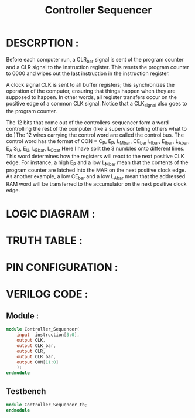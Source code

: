 #+title: Controller Sequencer
#+property: header-args :tangle Controller_Sequencer.v
#+auto-tangle: t
#+startup: showeverything


* DESCRPTION :
Before each computer run, a CLR_bar signal is sent ot the program counter and a CLR signal to the instruction register. This resets the program counter to 0000 and wipes out the last instruction in the instruction register.

A clock signal CLK is sent to all buffer registers; this synchronizes the operation of the computer, ensuring that things happen when they are supposed to happen. In other words, all register transfers occur on the positive edge of a common CLK signal. Notice that a CLK_signal also goes to the program counter.

The 12 bits that come out of the controllers-sequencer form a word controlling the rest of the computer (like a supervisor telling others what to do.)The 12 wires carrying the control word are called the control bus.
The control word has the format of
CON = C_P, E_P, L_M_bar, CE_bar
      L_I_bar, E_I_bar, L_A_bar, E_A
      S_U, E_U, L_B_bar, L_O_bar
Here I have split the 3 numbles onto different lines. This word determines how the registers will react to the next positive CLK edge. For instance, a high E_P and a low L_M_bar mean that the contents of the program counter are latched into the MAR on the next positive clock edge. As another example, a low CE_bar and a low L_A_bar mean that the addressed RAM word will be transferred to the accumulator on the next positive clock edge.
* LOGIC DIAGRAM :
* TRUTH TABLE :
* PIN CONFIGURATION :
* VERILOG CODE :
** Module :
#+begin_src verilog
module Controller_Sequencer(
    input  instruction[3:0],
    output CLK,
    output CLK_bar,
    output CLR,
    output CLR_bar,
    output CON[11:0]
    );
endmodule
#+end_src
** Testbench
#+begin_src verilog
module Controller_Sequencer_tb;
endmodule
#+end_src

